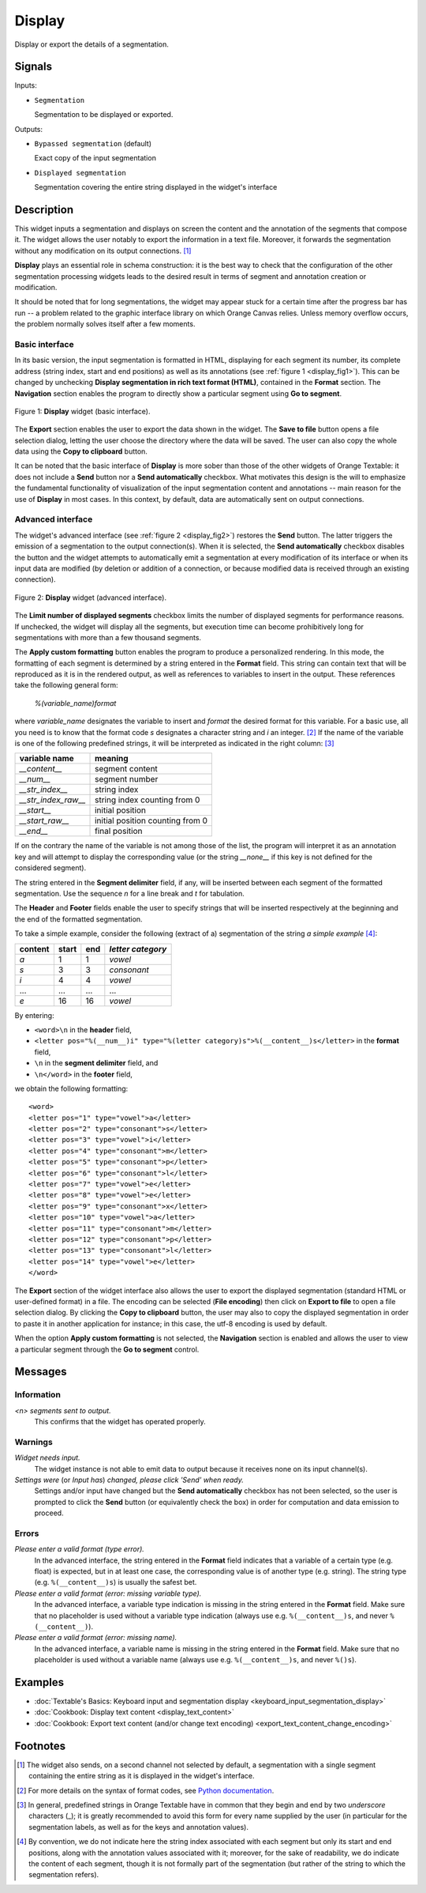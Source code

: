 .. meta::
   :description: Orange Textable documentation, Display widget
   :keywords: Orange, Textable, documentation, Display, widget

.. _Display:

Display
=======

.. image:: figures/Display_54.png

Display or export the details of a segmentation.

Signals
-------

Inputs:

- ``Segmentation``

  Segmentation to be displayed or exported.


Outputs:

- ``Bypassed segmentation`` (default)

  Exact copy of the input segmentation

- ``Displayed segmentation``

  Segmentation covering the entire string displayed in the widget's interface


Description
-----------

This widget inputs a segmentation and displays on screen the content and the
annotation of the segments that compose it. The widget allows the user
notably to export the information in a text file. Moreover, it forwards the
segmentation without any modification on its output connections. [#]_

**Display** plays an essential role in schema construction: it is the best
way to check that the configuration of the other segmentation processing
widgets leads to the desired result in terms of segment and annotation
creation or modification.

It should be noted that for long segmentations, the widget may appear stuck
for a certain time after the progress bar has run -- a problem related to the
graphic interface library on which Orange Canvas relies. Unless memory
overflow occurs, the problem normally solves itself after a few moments.

Basic interface
~~~~~~~~~~~~~~~

In its basic version, the input segmentation is formatted in HTML, displaying
for each segment its number, its complete address (string index,
start and end positions) as well as its annotations (see
:ref:`figure 1 <display_fig1>`). This can be changed by unchecking **Display
segmentation in rich text format (HTML)**, contained in the **Format** section.
The **Navigation** section enables the
program to directly show a particular segment using **Go to segment**.

.. _display_fig1:

.. figure:: figures/display_basic_interface.png
    :align: center
    :alt: Basic interface of the Display widget
    :scale: 75%

    Figure 1: **Display** widget (basic interface).

The **Export** section enables the user to export the data shown in the widget.
The **Save to file** button opens a file selection dialog, letting the user choose the directory
where the data will be saved. The user can also copy the whole data using the **Copy to clipboard**
button.

It can be noted that the basic interface of **Display** is more sober than
those of the other widgets of Orange Textable: it does not include a **Send** button nor a **Send automatically** checkbox.
What motivates this design is the will to emphasize the fundamental
functionality of visualization of the input segmentation content and
annotations -- main reason for the use of **Display** in most cases. In this
context, by default, data are automatically sent on output connections.

Advanced interface
~~~~~~~~~~~~~~~~~~

The widget's advanced interface (see :ref:`figure 2 <display_fig2>`) restores the **Send** button.
The latter triggers the emission of a segmentation to
the output connection(s). When it is selected, the **Send automatically**
checkbox disables the button and the widget attempts to automatically emit a
segmentation at every modification of its interface or when its input data are
modified (by deletion or addition of a connection, or because modified data is
received through an existing connection).

.. _display_fig2:

.. figure:: figures/display_advanced_interface.png
    :align: center
    :alt: Advanced interface of the Display widget
    :scale: 75%

    Figure 2: **Display** widget (advanced interface).

The **Limit number of displayed segments** checkbox limits the number of displayed segments
for performance reasons. If unchecked, the widget will display all the segments, but
execution time can become prohibitively long for segmentations with more than a few
thousand segments.

The **Apply custom formatting** button enables the program to produce a
personalized rendering. In this mode, the formatting of each segment is
determined by a string entered in the **Format** field. This string can
contain text that will be reproduced as it is in the rendered output, as well
as references to variables to insert in the output. These references take the
following general form:

	*%(variable_name)format*
    
where *variable_name* designates the variable to insert and *format* the
desired format for this variable. For a basic use, all you need is to know
that the format code *s* designates a character string and *i* an integer.
[#]_ If the name of the variable is one of the following predefined strings,
it will be interpreted as indicated in the right column: [#]_

=====================  ===================================
 variable name          meaning
=====================  ===================================
 *__content__*          segment content
 *__num__*              segment number
 *__str_index__*        string index
 *__str_index_raw__*    string index counting from 0
 *__start__*            initial position
 *__start_raw__*        initial position counting from 0
 *__end__*              final position
=====================  ===================================

If on the contrary the name of the variable is not among those of the list,
the program will interpret it as an annotation key and will attempt to
display the corresponding value (or the string *__none__* if this key is not
defined for the considered segment).

The string entered in the **Segment delimiter** field, if any, will be
inserted between each segment of the formatted segmentation. Use the sequence
*\n* for a line break and *\t* for tabulation.

The **Header** and **Footer** fields enable the user to specify strings that
will be inserted respectively at the beginning and the end of the formatted
segmentation.

To take a simple example, consider the following (extract of a) segmentation
of the string *a simple example* [#]_:

=========  =======  =====  ===================
 content    start    end    *letter category*
=========  =======  =====  ===================
 *a*        1        1      *vowel*
 *s*        3        3      *consonant*
 *i*        4        4      *vowel*
 ...        ...      ...    ...
 *e*        16       16     *vowel*
=========  =======  =====  ===================

By entering:

- ``<word>\n`` in the **header** field,
- ``<letter pos="%(__num__)i" type="%(letter category)s">%(__content__)s</letter>``
  in the **format** field,
- ``\n`` in the **segment delimiter** field, and
- ``\n</word>`` in the **footer** field,

we obtain the following formatting:

::

    <word>
    <letter pos="1" type="vowel">a</letter>
    <letter pos="2" type="consonant">s</letter>
    <letter pos="3" type="vowel">i</letter>
    <letter pos="4" type="consonant">m</letter>
    <letter pos="5" type="consonant">p</letter>
    <letter pos="6" type="consonant">l</letter>
    <letter pos="7" type="vowel">e</letter>
    <letter pos="8" type="vowel">e</letter>
    <letter pos="9" type="consonant">x</letter>
    <letter pos="10" type="vowel">a</letter>
    <letter pos="11" type="consonant">m</letter>
    <letter pos="12" type="consonant">p</letter>
    <letter pos="13" type="consonant">l</letter>
    <letter pos="14" type="vowel">e</letter>
    </word>

The **Export** section of the widget interface also allows the user to export
the displayed segmentation (standard HTML or user-defined format) in a file.
The encoding can be selected (**File encoding**) then click on **Export to file** to open
a file selection dialog. By clicking the **Copy to clipboard** button, the
user may also to copy the displayed segmentation in order to paste it in
another application for instance; in this case, the utf-8 encoding is used by
default.

When the option **Apply custom formatting** is not selected, the
**Navigation** section is enabled and allows the user to view a particular
segment through the **Go to segment** control.

Messages
--------

Information
~~~~~~~~~~~

*<n> segments sent to output.*
    This confirms that the widget has operated properly.

Warnings
~~~~~~~~

*Widget needs input.*
    The widget instance is not able to emit data to output because it receives
    none on its input channel(s).

*Settings were* (or *Input has*) *changed, please click 'Send' when ready.*
    Settings and/or input have changed but the **Send automatically** checkbox
    has not been selected, so the user is prompted to click the **Send**
    button (or equivalently check the box) in order for computation and data
    emission to proceed.

Errors
~~~~~~

*Please enter a valid format (type error).*
    In the advanced interface, the string entered in the **Format** field 
    indicates that a variable of a certain type (e.g. float) is expected,
    but in at least one case, the corresponding value is of another type 
    (e.g. string). The string type (e.g. ``%(__content__)s``) is usually the 
    safest bet.

*Please enter a valid format (error: missing variable type).*
    In the advanced interface, a variable type indication is missing in the 
    string entered in the **Format** field. Make sure that no placeholder is 
    used without a variable type indication (always use e.g. 
    ``%(__content__)s``, and never ``%(__content__)``).

*Please enter a valid format (error: missing name).*
    In the advanced interface, a variable name is missing in the string entered 
    in the **Format** field. Make sure that no placeholder is used without a 
    variable name (always use e.g. ``%(__content__)s``, and never ``%()s``).
    
Examples
--------

- :doc:`Textable's Basics: Keyboard input and segmentation display <keyboard_input_segmentation_display>`
- :doc:`Cookbook: Display text content <display_text_content>`
- :doc:`Cookbook: Export text content (and/or change text encoding) <export_text_content_change_encoding>`

Footnotes
---------

.. [#] The widget also sends, on a second channel not selected by default, a
       segmentation with a single segment containing the entire string as it
       is displayed in the widget's interface.
.. [#] For more details on the syntax of format codes, see `Python
       documentation
       <http://docs.python.org/library/stdtypes.html#string-formatting>`_.
.. [#] In general, predefined strings in Orange Textable have in common that
       they begin and end by two *underscore* characters (_); it is greatly
       recommended to avoid this form for every name supplied by the user (in
       particular for the segmentation labels, as well as for the keys and
       annotation values).
.. [#] By convention, we do not indicate here the string index associated with
       each segment but only its start and end positions, along with the
       annotation values associated with it; moreover, for the sake of
       readability, we do indicate the content of each segment, though it is
       not formally part of the segmentation (but rather of the string to
       which the segmentation refers).

